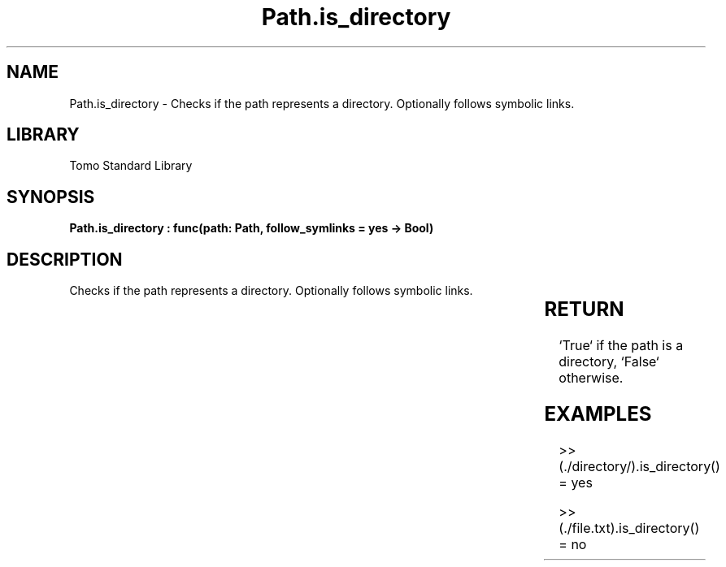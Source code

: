 '\" t
.\" Copyright (c) 2025 Bruce Hill
.\" All rights reserved.
.\"
.TH Path.is_directory 3 2025-04-19T14:30:40.365526 "Tomo man-pages"
.SH NAME
Path.is_directory \- Checks if the path represents a directory. Optionally follows symbolic links.

.SH LIBRARY
Tomo Standard Library
.SH SYNOPSIS
.nf
.BI "Path.is_directory : func(path: Path, follow_symlinks = yes -> Bool)"
.fi

.SH DESCRIPTION
Checks if the path represents a directory. Optionally follows symbolic links.


.TS
allbox;
lb lb lbx lb
l l l l.
Name	Type	Description	Default
path	Path	The path to check. 	-
follow_symlinks		Whether to follow symbolic links. 	yes
.TE
.SH RETURN
`True` if the path is a directory, `False` otherwise.

.SH EXAMPLES
.EX
>> (./directory/).is_directory()
= yes

>> (./file.txt).is_directory()
= no
.EE
